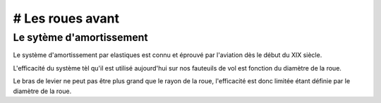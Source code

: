 # Les roues avant
=================

Le sytème d'amortissement
-------------------------

Le système d'amortissement par elastiques est connu et éprouvé par l'aviation dès le début du XIX siècle.

L'efficacité du système tèl qu'il est utilisé aujourd'hui sur nos fauteuils de vol est fonction 
du diamètre de la roue.

Le bras de levier ne peut pas être plus grand que le rayon de la roue, l'efficacité est donc limitée 
étant définie par le diamètre de la roue.


